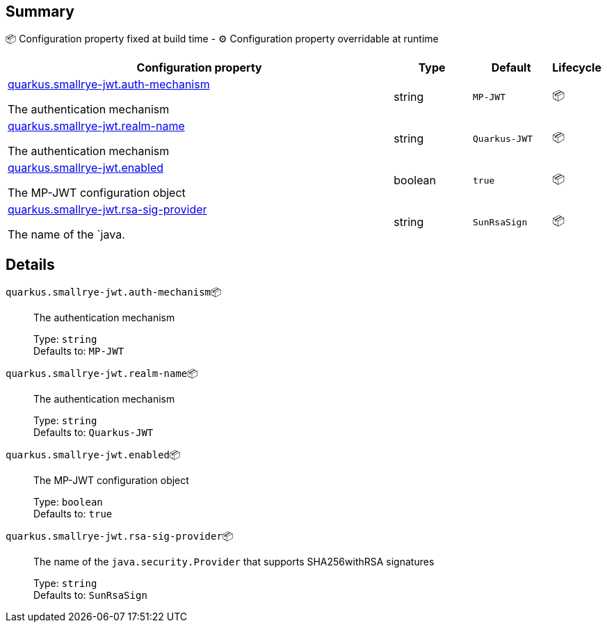 == Summary

📦 Configuration property fixed at build time - ⚙️️ Configuration property overridable at runtime 

[cols="50,10,10,5"]
|===
|Configuration property|Type|Default|Lifecycle

|<<quarkus.smallrye-jwt.auth-mechanism, quarkus.smallrye-jwt.auth-mechanism>>

The authentication mechanism|string 
|`MP-JWT`
| 📦

|<<quarkus.smallrye-jwt.realm-name, quarkus.smallrye-jwt.realm-name>>

The authentication mechanism|string 
|`Quarkus-JWT`
| 📦

|<<quarkus.smallrye-jwt.enabled, quarkus.smallrye-jwt.enabled>>

The MP-JWT configuration object|boolean 
|`true`
| 📦

|<<quarkus.smallrye-jwt.rsa-sig-provider, quarkus.smallrye-jwt.rsa-sig-provider>>

The name of the `java.|string 
|`SunRsaSign`
| 📦
|===


== Details

[[quarkus.smallrye-jwt.auth-mechanism]]
`quarkus.smallrye-jwt.auth-mechanism`📦:: The authentication mechanism 
+
Type: `string` +
Defaults to: `MP-JWT` +



[[quarkus.smallrye-jwt.realm-name]]
`quarkus.smallrye-jwt.realm-name`📦:: The authentication mechanism 
+
Type: `string` +
Defaults to: `Quarkus-JWT` +



[[quarkus.smallrye-jwt.enabled]]
`quarkus.smallrye-jwt.enabled`📦:: The MP-JWT configuration object 
+
Type: `boolean` +
Defaults to: `true` +



[[quarkus.smallrye-jwt.rsa-sig-provider]]
`quarkus.smallrye-jwt.rsa-sig-provider`📦:: The name of the `java.security.Provider` that supports SHA256withRSA signatures 
+
Type: `string` +
Defaults to: `SunRsaSign` +


